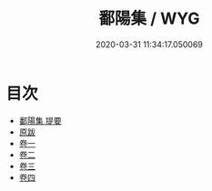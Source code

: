 #+TITLE: 鄱陽集 / WYG
#+DATE: 2020-03-31 11:34:17.050069
* 目次
 - [[file:KR4d0170_000.txt::000-1a][鄱陽集 提要]]
 - [[file:KR4d0170_000.txt::000-4a][原跋]]
 - [[file:KR4d0170_001.txt::001-1a][卷一]]
 - [[file:KR4d0170_002.txt::002-1a][卷二]]
 - [[file:KR4d0170_003.txt::003-1a][卷三]]
 - [[file:KR4d0170_004.txt::004-1a][卷四]]
